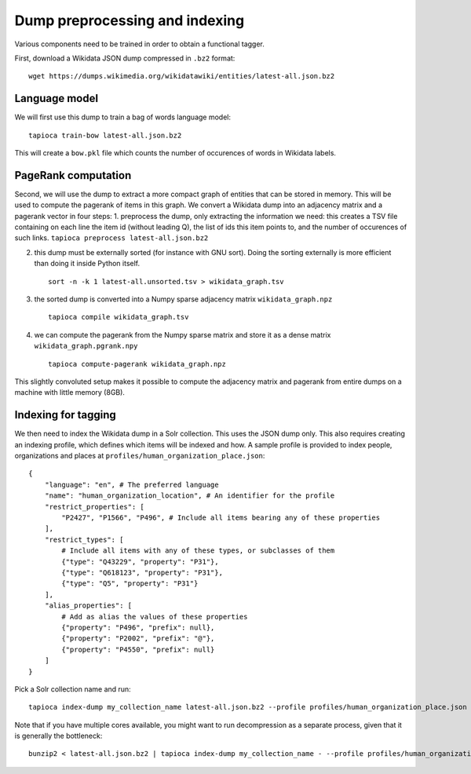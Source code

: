 .. _indexing:

Dump preprocessing and indexing
===============================

Various components need to be trained in order to obtain a functional
tagger.

First, download a Wikidata JSON dump compressed in ``.bz2``
format:

::

   wget https://dumps.wikimedia.org/wikidatawiki/entities/latest-all.json.bz2


Language model
--------------

We will first use this dump to train a bag of words language model:

::

   tapioca train-bow latest-all.json.bz2

This will create a ``bow.pkl`` file which counts the number of
occurences of words in Wikidata labels.

PageRank computation
--------------------

Second, we will use the dump to extract a more compact graph of entities
that can be stored in memory. This will be used to compute the pagerank
of items in this graph. We convert a Wikidata dump into an adjacency
matrix and a pagerank vector in four steps: 1. preprocess the dump, only
extracting the information we need: this creates a TSV file containing
on each line the item id (without leading Q), the list of ids this item
points to, and the number of occurences of such links.
``tapioca preprocess latest-all.json.bz2``

2. this dump must be externally sorted (for instance with GNU sort).
   Doing the sorting externally is more efficient than doing it inside
   Python itself.

   ::

      sort -n -k 1 latest-all.unsorted.tsv > wikidata_graph.tsv

3. the sorted dump is converted into a Numpy sparse adjacency matrix
   ``wikidata_graph.npz``

   ::

      tapioca compile wikidata_graph.tsv

4. we can compute the pagerank from the Numpy sparse matrix and store it
   as a dense matrix ``wikidata_graph.pgrank.npy``

   ::

      tapioca compute-pagerank wikidata_graph.npz

This slightly convoluted setup makes it possible to compute the
adjacency matrix and pagerank from entire dumps on a machine with little
memory (8GB).

Indexing for tagging
--------------------

We then need to index the Wikidata dump in a Solr collection. This uses
the JSON dump only. This also requires creating an indexing profile,
which defines which items will be indexed and how. A sample profile is
provided to index people, organizations and places at
``profiles/human_organization_place.json``:

::

   {
       "language": "en", # The preferred language
       "name": "human_organization_location", # An identifier for the profile
       "restrict_properties": [
           "P2427", "P1566", "P496", # Include all items bearing any of these properties
       ],
       "restrict_types": [
           # Include all items with any of these types, or subclasses of them
           {"type": "Q43229", "property": "P31"},
           {"type": "Q618123", "property": "P31"},
           {"type": "Q5", "property": "P31"}
       ],
       "alias_properties": [
           # Add as alias the values of these properties
           {"property": "P496", "prefix": null},
           {"property": "P2002", "prefix": "@"},
           {"property": "P4550", "prefix": null}
       ]
   }

Pick a Solr collection name and run:

::

   tapioca index-dump my_collection_name latest-all.json.bz2 --profile profiles/human_organization_place.json

Note that if you have multiple cores available, you might want to run
decompression as a separate process, given that it is generally the
bottleneck:

::

   bunzip2 < latest-all.json.bz2 | tapioca index-dump my_collection_name - --profile profiles/human_organization_place.json


